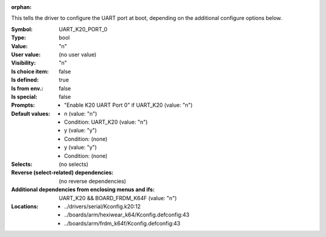 :orphan:

.. title:: UART_K20_PORT_0

.. option:: CONFIG_UART_K20_PORT_0:
.. _CONFIG_UART_K20_PORT_0:

This tells the driver to configure the UART port at boot, depending on
the additional configure options below.



:Symbol:           UART_K20_PORT_0
:Type:             bool
:Value:            "n"
:User value:       (no user value)
:Visibility:       "n"
:Is choice item:   false
:Is defined:       true
:Is from env.:     false
:Is special:       false
:Prompts:

 *  "Enable K20 UART Port 0" if UART_K20 (value: "n")
:Default values:

 *  n (value: "n")
 *   Condition: UART_K20 (value: "n")
 *  y (value: "y")
 *   Condition: (none)
 *  y (value: "y")
 *   Condition: (none)
:Selects:
 (no selects)
:Reverse (select-related) dependencies:
 (no reverse dependencies)
:Additional dependencies from enclosing menus and ifs:
 UART_K20 && BOARD_FRDM_K64F (value: "n")
:Locations:
 * ../drivers/serial/Kconfig.k20:12
 * ../boards/arm/hexiwear_k64/Kconfig.defconfig:43
 * ../boards/arm/frdm_k64f/Kconfig.defconfig:43